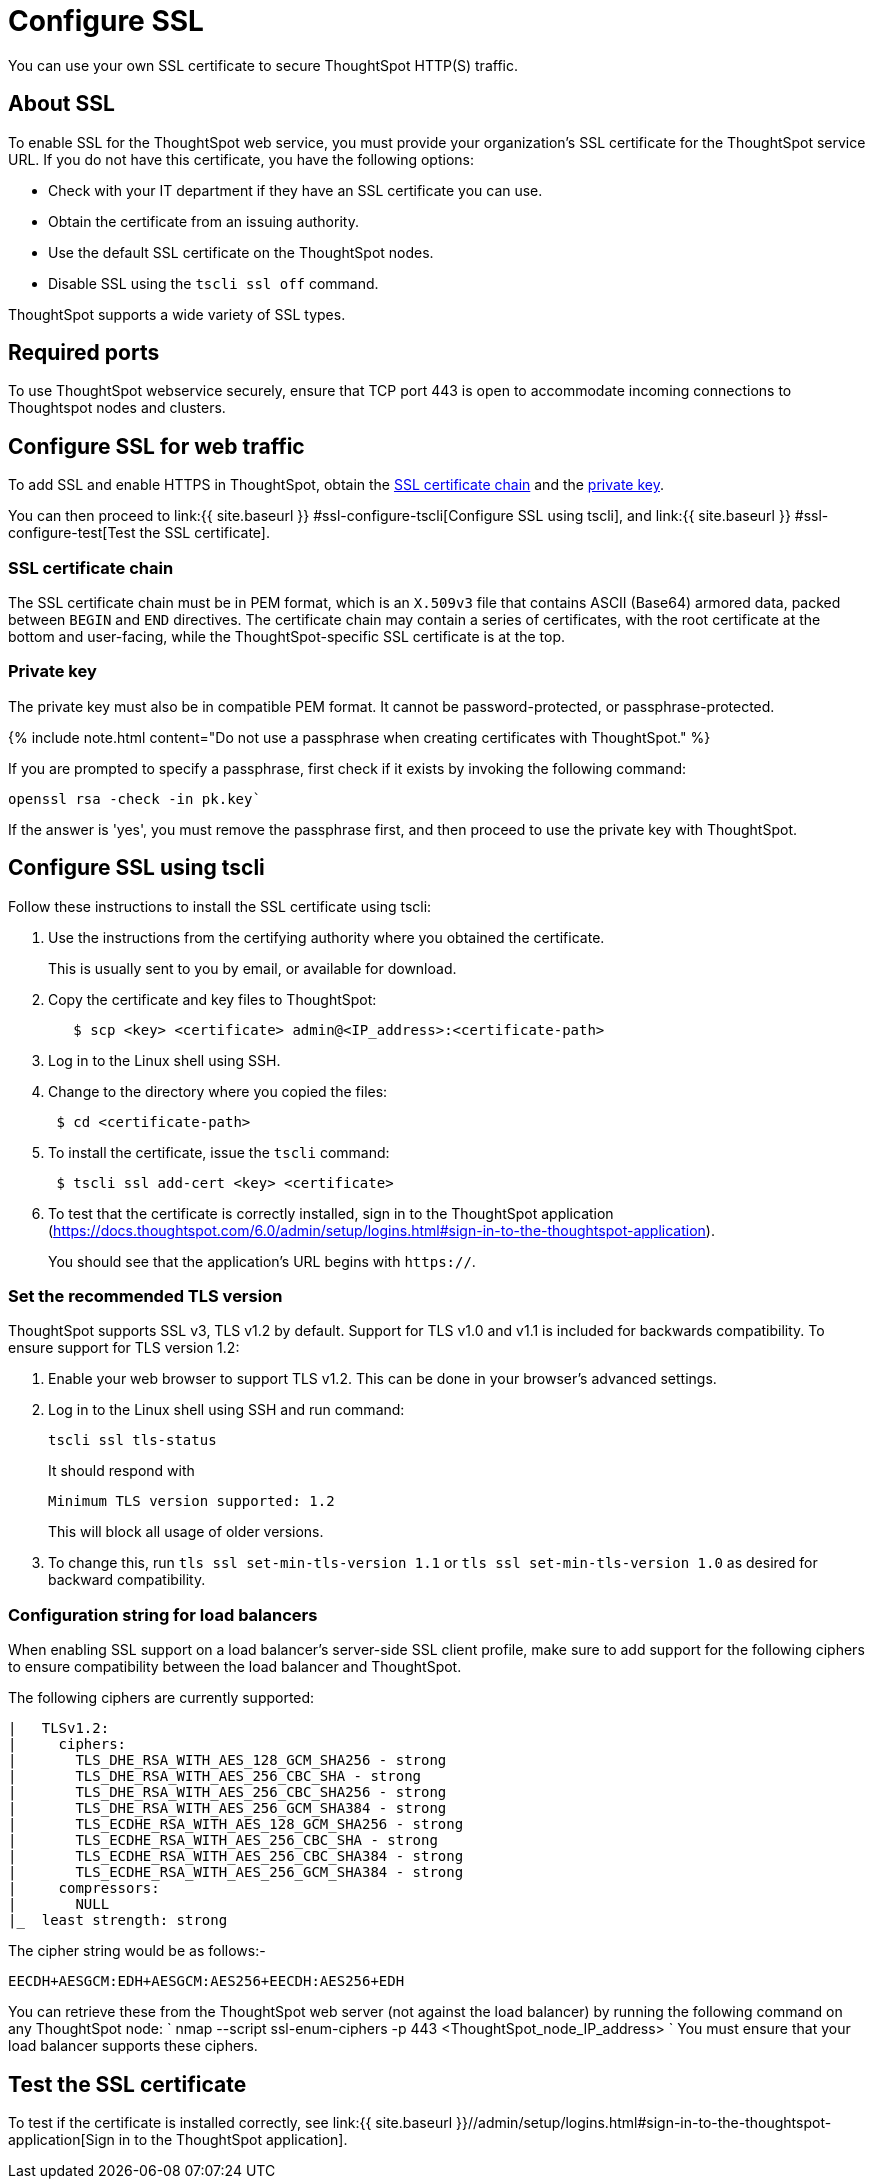 = Configure SSL
:last_updated: 3/4/2020
:permalink: /:collection/:path.html
:sidebar: mydoc_sidebar
:summary: Secure socket layers (SSL) provide authentication and data security when sending data to and from ThoughtSpot.

You can use your own SSL certificate to secure ThoughtSpot HTTP(S) traffic.

[#ssl-about]
== About SSL

To enable SSL for the ThoughtSpot web service, you must provide your organization's SSL certificate for the ThoughtSpot service URL.
If you do not have this certificate, you have the following options:

* Check with your IT department if they have an SSL certificate you can use.
* Obtain the certificate from an issuing authority.
* Use the default SSL certificate on the ThoughtSpot nodes.
* Disable SSL using the `tscli ssl off` command.

ThoughtSpot supports a wide variety of SSL types.

[#ssl-ports]
== Required ports

To use ThoughtSpot webservice securely, ensure that TCP port 443 is open to accommodate incoming connections to Thoughtspot nodes and clusters.

[#ssl-configure]
== Configure SSL for web traffic

To add SSL and enable HTTPS in ThoughtSpot, obtain the <<ssl-certificate-chain,SSL certificate chain>> and the <<key,private key>>.

You can then proceed to link:{{ site.baseurl }} #ssl-configure-tscli[Configure SSL using tscli], and link:{{ site.baseurl }} #ssl-configure-test[Test the SSL certificate].

[#ssl-certificate-chain]
=== SSL certificate chain

The SSL certificate chain must be in PEM format, which is an `X.509v3` file that contains ASCII (Base64) armored data, packed between `BEGIN` and `END` directives.
The certificate chain may contain a series of certificates, with the root certificate at the bottom and user-facing, while the ThoughtSpot-specific SSL certificate is at the top.

[#key]
=== Private key

The private key must also be in compatible PEM format.
It cannot be password-protected, or passphrase-protected.

{% include note.html content="Do not use a passphrase when creating certificates with ThoughtSpot." %}

If you are prompted to specify a passphrase, first check if it exists by invoking the following command:

----
openssl rsa -check -in pk.key`
----

If the answer is 'yes', you must remove the passphrase first, and then proceed to use the private key with ThoughtSpot.

[#ssl-configure-tscli]
== Configure SSL using tscli

Follow these instructions to install the SSL certificate using tscli:

. Use the instructions from the certifying authority where you obtained the certificate.
+
This is usually sent to you by email, or available for download.

. Copy the certificate and key files to ThoughtSpot:
+
----
   $ scp <key> <certificate> admin@<IP_address>:<certificate-path>
----

. Log in to the Linux shell using SSH.
. Change to the directory where you copied the files:
+
----
 $ cd <certificate-path>
----

. To install the certificate, issue the `tscli` command:
+
----
 $ tscli ssl add-cert <key> <certificate>
----

. To test that the certificate is correctly installed, sign in to the ThoughtSpot application (https://docs.thoughtspot.com/6.0/admin/setup/logins.html#sign-in-to-the-thoughtspot-application).
+
You should see that the application's URL begins with `https://`.

[#set-tls-version]
=== Set the recommended TLS version

ThoughtSpot supports SSL v3, TLS v1.2 by default.
Support for TLS v1.0 and v1.1 is included for backwards compatibility.
To ensure support for TLS version 1.2:

. Enable your web browser to support TLS v1.2.
This can be done in your browser's advanced settings.
. Log in to the Linux shell using SSH and run command:
+
----
tscli ssl tls-status
----
+
It should respond with
+
----
Minimum TLS version supported: 1.2
----
+
This will block all usage of older versions.

. To change this, run `tls ssl set-min-tls-version 1.1` or `tls ssl set-min-tls-version 1.0` as desired for backward compatibility.

[#config-load-balancer]
=== Configuration string for load balancers

When enabling SSL support on a load balancer's server-side SSL client profile, make sure to add support for the following ciphers to ensure compatibility between the load balancer and ThoughtSpot.

The following ciphers are currently supported:

----
|   TLSv1.2:
|     ciphers:
|       TLS_DHE_RSA_WITH_AES_128_GCM_SHA256 - strong
|       TLS_DHE_RSA_WITH_AES_256_CBC_SHA - strong
|       TLS_DHE_RSA_WITH_AES_256_CBC_SHA256 - strong
|       TLS_DHE_RSA_WITH_AES_256_GCM_SHA384 - strong
|       TLS_ECDHE_RSA_WITH_AES_128_GCM_SHA256 - strong
|       TLS_ECDHE_RSA_WITH_AES_256_CBC_SHA - strong
|       TLS_ECDHE_RSA_WITH_AES_256_CBC_SHA384 - strong
|       TLS_ECDHE_RSA_WITH_AES_256_GCM_SHA384 - strong
|     compressors:
|       NULL
|_  least strength: strong
----

The cipher string would be as follows:-

----
EECDH+AESGCM:EDH+AESGCM:AES256+EECDH:AES256+EDH
----

You can retrieve these from the ThoughtSpot web server (not against the load balancer) by running the following command on any ThoughtSpot node:     `     nmap --script ssl-enum-ciphers -p 443 <ThoughtSpot_node_IP_address>    ` You must ensure that your load balancer supports these ciphers.

[#ssl-configure-test]
== Test the SSL certificate

To test if the certificate is installed correctly, see link:{{ site.baseurl }}//admin/setup/logins.html#sign-in-to-the-thoughtspot-application[Sign in to the ThoughtSpot application].

